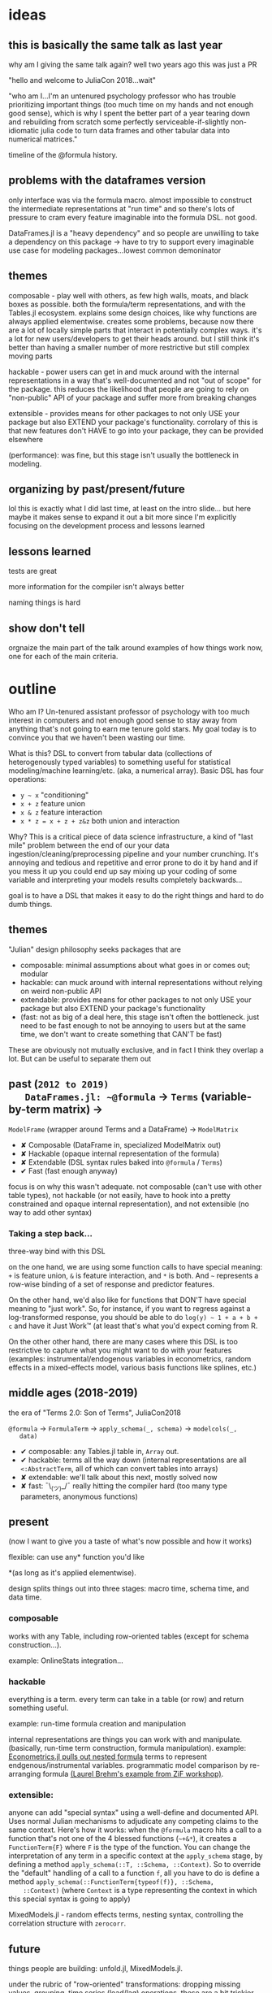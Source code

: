 * ideas
** this is basically the same talk as last year
   why am I giving the same talk again?  well two years ago this was just a PR

   "hello and welcome to JuliaCon 2018...wait"

   "who am I...I'm an untenured psychology professor who has trouble
   prioritizing important things (too much time on my hands and not enough good
   sense), which is why I spent the better part of a year tearing down and
   rebuilding from scratch some perfectly serviceable-if-slightly non-idiomatic
   julia code to turn data frames and other tabular data into numerical
   matrices."

   timeline of the @formula history.
** problems with the dataframes version
   only interface was via the formula macro.  almost impossible to construct
   the intermediate representations at "run time" and so there's lots of
   pressure to cram every feature imaginable into the formula DSL.  not good.

   DataFrames.jl is a "heavy dependency" and so people are unwilling to take a
   dependency on this package -> have to try to support every imaginable use
   case for modeling packages...lowest common demoninator

** themes
   composable - play well with others, as few high walls, moats, and black
   boxes as possible.  both the formula/term representations, and with the
   Tables.jl ecosystem.  explains some design choices, like why functions are
   always applied elementwise.  creates some problems, because now there are a
   lot of locally simple parts that interact in potentially complex ways.  it's
   a lot for new users/developers to get their heads around.  but I still think
   it's better than having a smaller number of more restrictive but still
   complex moving parts

   hackable - power users can get in and muck around with the internal
   representations in a way that's well-documented and not "out of scope" for
   the package.  this reduces the likelihood that people are going to rely on
   "non-public" API of your package and suffer more from breaking changes

   extensible - provides means for other packages to not only USE your package
   but also EXTEND your package's functionality.  corrolary of this is that new
   features don't HAVE to go into your package, they can be provided elsewhere
   

   (performance): was fine, but this stage isn't usually the bottleneck in
   modeling.
   
** organizing by past/present/future
   lol this is exactly what I did last time, at least on the intro slide... but
   here maybe it makes sense to expand it out a bit more since I'm explicitly
   focusing on the development process and lessons learned
** lessons learned
   tests are great

   more information for the compiler isn't always better

   naming things is hard
** show don't tell
   orgnaize the main part of the talk around examples of how things work now,
   one for each of the main criteria.
* outline
  Who am I?  Un-tenured assistant professor of psychology with too much interest
  in computers and not enough good sense to stay away from anything that's not
  going to earn me tenure gold stars.  My goal today is to convince you that we
  haven't been wasting our time.

  What is this?  DSL to convert from tabular data (collections of heterogenously
  typed variables) to something useful for statistical modeling/machine
  learning/etc. (aka, a numerical array).  Basic DSL has four operations:
  - ~y ~ x~ "conditioning"
  - ~x + z~ feature union
  - ~x & z~ feature interaction
  - ~x * z = x + z + z&z~ both union and interaction

  Why?  This is a critical piece of data science infrastructure, a kind of "last
  mile" problem between the end of our your data
  ingestion/cleaning/preprocessing pipeline and your number crunching.  It's
  annoying and tedious and repetitive and error prone to do it by hand and if
  you mess it up you could end up say mixing up your coding of some variable and
  interpreting your models results completely backwards...

  goal is to have a DSL that makes it easy to do the right things and hard to do
  dumb things.

** themes
   "Julian" design philosophy seeks packages that are
   - composable: minimal assumptions about what goes in or comes out; modular
   - hackable: can muck around with internal representations without relying on
     weird non-public API
   - extendable: provides means for other packages to not only USE your package
     but also EXTEND your package's functionality
   - (fast: not as big of a deal here, this stage isn't often the bottleneck.
     just need to be fast enough to not be annoying to users but at the same
     time, we don't want to create something that CAN'T be fast)

   These are obviously not mutually exclusive, and in fact I think they overlap
   a lot.  But can be useful to separate them out

** past (~2012 to 2019)
   DataFrames.jl: ~@formula~ -> ~Terms~ (variable-by-term matrix) ->
   ~ModelFrame~ (wrapper around Terms and a DataFrame) -> ~ModelMatrix~

   - ✘ Composable (DataFrame in, specialized ModelMatrix out)
   - ✘ Hackable (opaque internal representation of the formula)
   - ✘ Extendable (DSL syntax rules baked into ~@formula~ / ~Terms~)
   - ✔ Fast (fast enough anyway)
   
   focus is on why this wasn't adequate.  not composable (can't use with other
   table types), not hackable (or not easily, have to hook into a pretty
   constrained and opaque internal representation), and not extensible (no way
   to add other syntax)

*** Taking a step back...
    three-way bind with this DSL

    on the one hand, we are using some function calls to have special meaning:
    ~+~ is feature union, ~&~ is feature interaction, and ~*~ is both.  And ~~~
    represents a row-wise binding of a set of response and predictor features.

    On the other hand, we'd also like for functions that DON'T have special
    meaning to "just work".  So, for instance, if you want to regress against a
    log-transformed response, you should be able to do ~log(y) ~ 1 + a + b + c~
    and have it Just Work™ (at least that's what you'd expect coming from R.  

    On the other other hand, there are many cases where this DSL is too
    restrictive to capture what you might want to do with your features
    (examples: instrumental/endogenous variables in econometrics, random effects
    in a mixed-effects model, various basis functions like splines, etc.)
   
** middle ages (2018-2019)
   the era of "Terms 2.0: Son of Terms", JuliaCon2018

   ~@formula~ -> ~FormulaTerm~ -> ~apply_schema(_, schema)~ -> ~modelcols(_,
   data)~

   - ✔ composable: any Tables.jl table in, ~Array~ out.
   - ✔ hackable: terms all the way down (internal representations are all
     ~<:AbstractTerm~, all of which can convert tables into arrays)
   - ✘ extendable: we'll talk about this next, mostly solved now
   - ✘ fast: ¯\_(ツ)_/¯ really hitting the compiler hard (too many type
     parameters, anonymous functions)

** present
   (now I want to give you a taste of what's now possible and how it works)

   flexible: can use any* function you'd like 

   *(as long as it's applied elementwise).

   design splits things out into three stages: macro time, schema time, and
   data time.
    
*** composable
    works with any Table, including row-oriented tables (except for schema
    construction...).

    example: OnlineStats integration...

*** hackable
    everything is a term.  every term can take in a table (or row) and return
    something useful.

    example: run-time formula creation and manipulation

    internal representations are things you can work with and manipulate.
    (basically, run-time term construction, formula manipulation).  example:
    [[https://github.com/Nosferican/Econometrics.jl/blob/ac31d9019971dd2aedf8a1b2f519e3f00bf7138b/src/formula.jl][Econometrics.jl pulls out nested formula]] terms to represent
    endgenous/instrumental variables.  programmatic model comparison by
    re-arranging formula [[https://github.com/RePsychLing/addFixef/blob/master/addFixef.ipynb][(Laurel Brehm's example from ZiF workshop)]].
    
*** extensible: 
    anyone can add "special syntax" using a well-define and documented API.
    Uses normal Julian mechanisms to adjudicate any competing claims to the same
    context.  Here's how it works: when the ~@formula~ macro hits a call to a
    function that's not one of the 4 blessed functions (~~+&*~), it creates a
    ~FunctionTerm{F}~ where ~F~ is the type of the function.  You can change the
    interpretation of any term in a specific context at the ~apply_schema~
    stage, by defining a method ~apply_schema(::T, ::Schema, ::Context)~.  So to
    override the "default" handling of a call to a function ~f~, all you have to
    do is define a method ~apply_schema(::FunctionTerm{typeof(f)}, ::Schema,
    ::Context)~ (where ~Context~ is a type representing the context in which
    this special syntax is going to apply)

    MixedModels.jl - random effects terms, nesting syntax, controlling the
    correlation structure with ~zerocorr~.
    
** future
   things people are building: unfold.jl, MixedModels.jl.

   under the rubric of "row-oriented" transformations: dropping missing values,
   grouping, time series (lead/lag) operations.  these are a bit trickier
   because we want to support row-oriented tables as first-class citizens

*** design issues: 
    idea that schema should be model-independent causes all kinds of problems.
    for instance, splines need different invariants than are available; not all
    categorical variables are destined for contrast/one-hot encoding; etc.

    composition of "special" syntax and "regular" function calls
     
    we're hitting the compiler really hard...contributing to that is the fact
    that every non-special call gets compiled into its own anonymous function,
    so even if you run the same formula twice you'll still have to recompile
    everything.  polymorphism is great but it also leads to a lot of extra
    compilation.  and putting type parameters on EVERYTHING allows the compile
    to reason about the structure of the model but...also makes the compiler
    reason about the structure of everything.

** present (~2018 to today)

   
*** how does it work
    specify formula with ~@formula~ macro.  trying to move as much stuff out of
    this as possible because it's a black box, bad.  this creates a bunch of
    terms.

    extract a ~Schema~ that describes the important properties of your data:
    types, unique values for categorical things

    specialize the formula based on the data schema and (optionally) the type of
    the model that's the ultimate destination for the data. ~apply_schema~

    ingest tabular data, producings arrays (or whatever!) with ~modelcols~.


*** is it working?  some success stories
    MixedModels.jl - fast and flexible, builds on the StatsModels API
    liberally.  We can prototype and implement new syntax very quickly!  Lisa de
    Bruijn: power simulations that used to run overnight are now on the order of
    seconds to minutes.
   
** future

